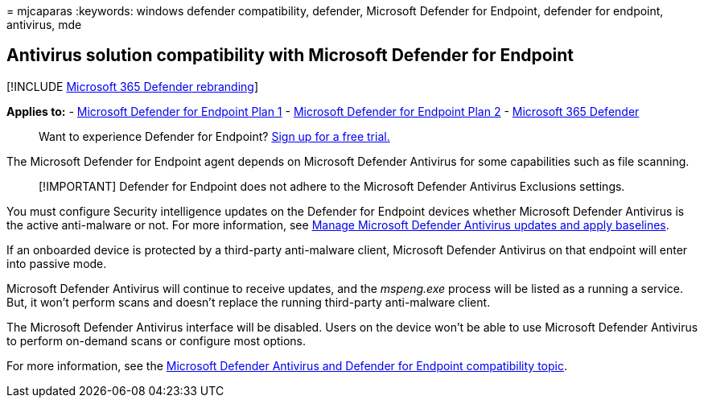 = 
mjcaparas
:keywords: windows defender compatibility, defender, Microsoft Defender
for Endpoint, defender for endpoint, antivirus, mde

== Antivirus solution compatibility with Microsoft Defender for Endpoint

{empty}[!INCLUDE link:../../includes/microsoft-defender.md[Microsoft 365
Defender rebranding]]

*Applies to:* -
https://go.microsoft.com/fwlink/p/?linkid=2154037[Microsoft Defender for
Endpoint Plan 1] -
https://go.microsoft.com/fwlink/p/?linkid=2154037[Microsoft Defender for
Endpoint Plan 2] -
https://go.microsoft.com/fwlink/?linkid=2118804[Microsoft 365 Defender]

____
Want to experience Defender for Endpoint?
https://signup.microsoft.com/create-account/signup?products=7f379fee-c4f9-4278-b0a1-e4c8c2fcdf7e&ru=https://aka.ms/MDEp2OpenTrial?ocid=docs-wdatp-defendercompat-abovefoldlink[Sign
up for a free trial.]
____

The Microsoft Defender for Endpoint agent depends on Microsoft Defender
Antivirus for some capabilities such as file scanning.

____
[!IMPORTANT] Defender for Endpoint does not adhere to the Microsoft
Defender Antivirus Exclusions settings.
____

You must configure Security intelligence updates on the Defender for
Endpoint devices whether Microsoft Defender Antivirus is the active
anti-malware or not. For more information, see
link:manage-updates-baselines-microsoft-defender-antivirus.md[Manage
Microsoft Defender Antivirus updates and apply baselines].

If an onboarded device is protected by a third-party anti-malware
client, Microsoft Defender Antivirus on that endpoint will enter into
passive mode.

Microsoft Defender Antivirus will continue to receive updates, and the
_mspeng.exe_ process will be listed as a running a service. But, it
won’t perform scans and doesn’t replace the running third-party
anti-malware client.

The Microsoft Defender Antivirus interface will be disabled. Users on
the device won’t be able to use Microsoft Defender Antivirus to perform
on-demand scans or configure most options.

For more information, see the
link:microsoft-defender-antivirus-compatibility.md[Microsoft Defender
Antivirus and Defender for Endpoint compatibility topic].
